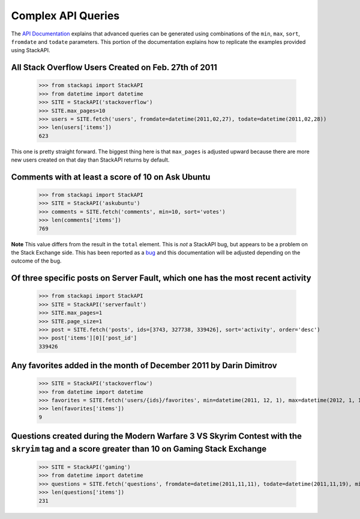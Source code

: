 .. _complex:

Complex API Queries
===================

The `API Documentation <http://api.stackexchange.com/docs/min-max>`__ 
explains that advanced queries can be generated using combinations of the
``min``, ``max``, ``sort``, ``fromdate`` and ``todate`` parameters. This
portion of the documentation explains how to replicate the examples provided
using StackAPI.

All Stack Overflow Users Created on Feb. 27th of 2011
-----------------------------------------------------

	>>> from stackapi import StackAPI
	>>> from datetime import datetime
	>>> SITE = StackAPI('stackoverflow')
	>>> SITE.max_pages=10
	>>> users = SITE.fetch('users', fromdate=datetime(2011,02,27), todate=datetime(2011,02,28))
	>>> len(users['items'])
	623
	
This one is pretty straight forward. The biggest thing here is that 
``max_pages`` is adjusted upward because there are more new users created
on that day than StackAPI returns by default.

Comments with at least a score of 10 on Ask Ubuntu
--------------------------------------------------

	>>> from stackapi import StackAPI
	>>> SITE = StackAPI('askubuntu')
	>>> comments = SITE.fetch('comments', min=10, sort='votes')
	>>> len(comments['items'])
	769
	
**Note** This value differs from the result in the ``total`` element. This is
*not* a StackAPI bug, but appears to be a problem on the Stack Exchange side.
This has been reported as a `bug <http://meta.stackexchange.com/q/276712/186281>`__
and this documentation will be adjusted depending on the outcome of the bug.

Of three specific posts on Server Fault, which one has the most recent activity
-------------------------------------------------------------------------------

	>>> from stackapi import StackAPI
	>>> SITE = StackAPI('serverfault')
	>>> SITE.max_pages=1
	>>> SITE.page_size=1
	>>> post = SITE.fetch('posts', ids=[3743, 327738, 339426], sort='activity', order='desc')
	>>> post['items'][0]['post_id']
	339426
	
Any favorites added in the month of December 2011 by Darin Dimitrov
-------------------------------------------------------------------

	>>> SITE = StackAPI('stackoverflow')
	>>> from datetime import datetime
	>>> favorites = SITE.fetch('users/{ids}/favorites', min=datetime(2011, 12, 1), max=datetime(2012, 1, 1), sort='added', ids=[29407])
	>>> len(favorites['items'])
	9

Questions created during the Modern Warfare 3 VS Skyrim Contest with the ``skryim`` tag and a score greater than 10 on Gaming Stack Exchange
--------------------------------------------------------------------------------------------------------------------------------------------

	>>> SITE = StackAPI('gaming')
	>>> from datetime import datetime
	>>> questions = SITE.fetch('questions', fromdate=datetime(2011,11,11), todate=datetime(2011,11,19), min=10, sort='votes', tagged='skyrim')
	>>> len(questions['items'])
	231
	
